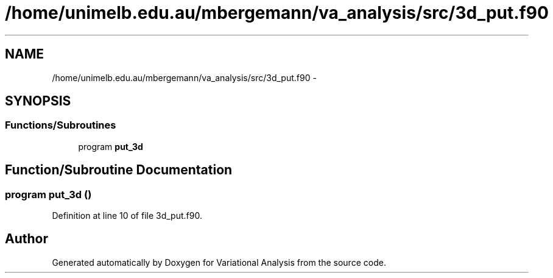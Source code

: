 .TH "/home/unimelb.edu.au/mbergemann/va_analysis/src/3d_put.f90" 3 "Tue Apr 17 2018" "Variational Analysis" \" -*- nroff -*-
.ad l
.nh
.SH NAME
/home/unimelb.edu.au/mbergemann/va_analysis/src/3d_put.f90 \- 
.SH SYNOPSIS
.br
.PP
.SS "Functions/Subroutines"

.in +1c
.ti -1c
.RI "program \fBput_3d\fP"
.br
.in -1c
.SH "Function/Subroutine Documentation"
.PP 
.SS "program put_3d ()"

.PP
Definition at line 10 of file 3d_put\&.f90\&.
.SH "Author"
.PP 
Generated automatically by Doxygen for Variational Analysis from the source code\&.
